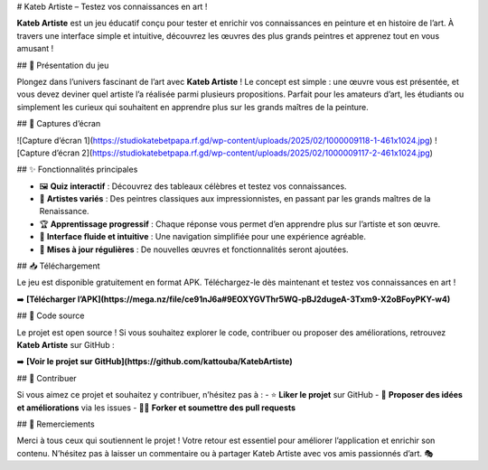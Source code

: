 # Kateb Artiste – Testez vos connaissances en art !

**Kateb Artiste** est un jeu éducatif conçu pour tester et enrichir vos connaissances en peinture et en histoire de l’art. À travers une interface simple et intuitive, découvrez les œuvres des plus grands peintres et apprenez tout en vous amusant !

## 🎨 Présentation du jeu

Plongez dans l’univers fascinant de l’art avec **Kateb Artiste** ! Le concept est simple : une œuvre vous est présentée, et vous devez deviner quel artiste l’a réalisée parmi plusieurs propositions. Parfait pour les amateurs d’art, les étudiants ou simplement les curieux qui souhaitent en apprendre plus sur les grands maîtres de la peinture.

## 📸 Captures d’écran

![Capture d’écran 1](https://studiokatebetpapa.rf.gd/wp-content/uploads/2025/02/1000009118-1-461x1024.jpg)
![Capture d’écran 2](https://studiokatebetpapa.rf.gd/wp-content/uploads/2025/02/1000009117-2-461x1024.jpg)

## ✨ Fonctionnalités principales

- 🖼️ **Quiz interactif** : Découvrez des tableaux célèbres et testez vos connaissances.
- 🎨 **Artistes variés** : Des peintres classiques aux impressionnistes, en passant par les grands maîtres de la Renaissance.
- 🏆 **Apprentissage progressif** : Chaque réponse vous permet d’en apprendre plus sur l’artiste et son œuvre.
- 📱 **Interface fluide et intuitive** : Une navigation simplifiée pour une expérience agréable.
- 🔄 **Mises à jour régulières** : De nouvelles œuvres et fonctionnalités seront ajoutées.

## 📥 Téléchargement

Le jeu est disponible gratuitement en format APK. Téléchargez-le dès maintenant et testez vos connaissances en art !

➡️ **[Télécharger l’APK](https://mega.nz/file/ce91nJ6a#9EOXYGVThr5WQ-pBJ2dugeA-3Txm9-X2oBFoyPKY-w4)**

## 🔗 Code source

Le projet est open source ! Si vous souhaitez explorer le code, contribuer ou proposer des améliorations, retrouvez **Kateb Artiste** sur GitHub :

➡️ **[Voir le projet sur GitHub](https://github.com/kattouba/KatebArtiste)**

## 🤝 Contribuer

Si vous aimez ce projet et souhaitez y contribuer, n’hésitez pas à :
- ⭐ **Liker le projet** sur GitHub
- 📧 **Proposer des idées et améliorations** via les issues
- 👨‍💻 **Forker et soumettre des pull requests**

## 📝 Remerciements

Merci à tous ceux qui soutiennent le projet ! Votre retour est essentiel pour améliorer l’application et enrichir son contenu. N’hésitez pas à laisser un commentaire ou à partager Kateb Artiste avec vos amis passionnés d’art. 🎭


